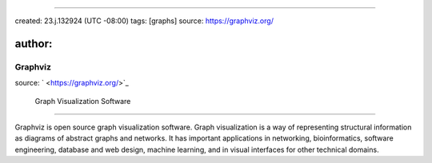 
----

created: 23.j.132924 (UTC -08:00)
tags: [graphs]
source: https://graphviz.org/

author: 
--------

Graphviz
========

source: ` <https://graphviz.org/>`_

..

   Graph Visualization Software


----

Graphviz is open source graph visualization software. Graph visualization is a way of representing structural information as diagrams of abstract graphs and networks. It has important applications in networking, bioinformatics, software engineering, database and web design, machine learning, and in visual interfaces for other technical domains.
